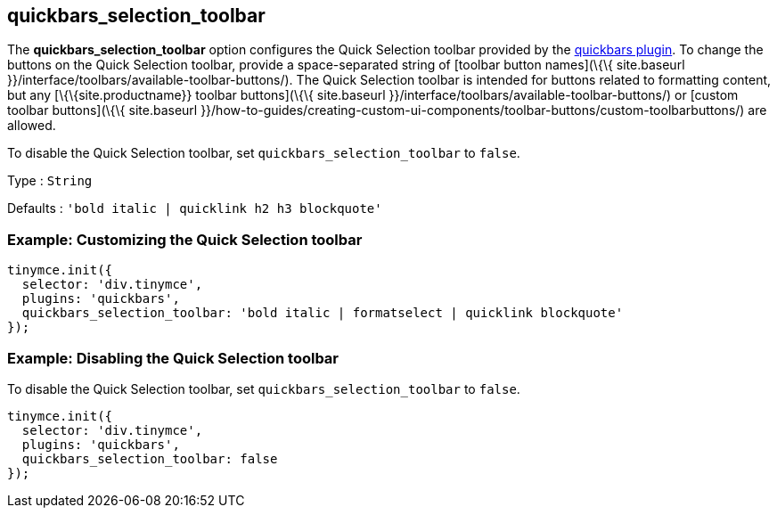 == quickbars_selection_toolbar

The *quickbars_selection_toolbar* option configures the Quick Selection toolbar provided by the link:{baseurl}/plugins-ref/opensource/quickbars/[quickbars plugin]. To change the buttons on the Quick Selection toolbar, provide a space-separated string of [toolbar button names](\{\{ site.baseurl }}/interface/toolbars/available-toolbar-buttons/). The Quick Selection toolbar is intended for buttons related to formatting content, but any [\{\{site.productname}} toolbar buttons](\{\{ site.baseurl }}/interface/toolbars/available-toolbar-buttons/) or [custom toolbar buttons](\{\{ site.baseurl }}/how-to-guides/creating-custom-ui-components/toolbar-buttons/custom-toolbarbuttons/) are allowed.

To disable the Quick Selection toolbar, set `+quickbars_selection_toolbar+` to `+false+`.

Type : `+String+`

Defaults : `+'bold italic | quicklink h2 h3 blockquote'+`

=== Example: Customizing the Quick Selection toolbar

[source,js]
----
tinymce.init({
  selector: 'div.tinymce',
  plugins: 'quickbars',
  quickbars_selection_toolbar: 'bold italic | formatselect | quicklink blockquote'
});
----

=== Example: Disabling the Quick Selection toolbar

To disable the Quick Selection toolbar, set `+quickbars_selection_toolbar+` to `+false+`.

[source,js]
----
tinymce.init({
  selector: 'div.tinymce',
  plugins: 'quickbars',
  quickbars_selection_toolbar: false
});
----
